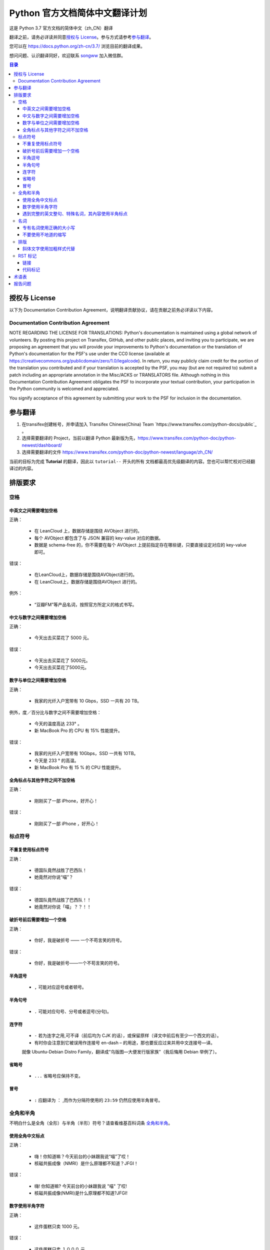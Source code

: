 ====================================
Python 官方文档简体中文翻译计划
====================================

这是 Python 3.7 官方文档的简体中文（zh_CN）翻译

翻译之前，请务必详读并同意\ `授权与 License`_\ 。参与方式请参考\ `参与翻译`_\ 。

您可以在 https://docs.python.org/zh-cn/3.7/ 浏览目前的翻译成果。

想问问题、认识翻译同好，欢迎联系 `songww <mailto:sww4718168@gmail.com>`_ 加入微信群。

.. contents:: **目录**

授权与 License
=================

以下为 Documentation Contribution Agreement，说明翻译贡献协议，请在贡献之前务必详读以下内容。

Documentation Contribution Agreement
------------------------------------

NOTE REGARDING THE LICENSE FOR TRANSLATIONS: Python's documentation is
maintained using a global network of volunteers. By posting this
project on Transifex, GitHub, and other public places, and inviting
you to participate, we are proposing an agreement that you will
provide your improvements to Python's documentation or the translation
of Python's documentation for the PSF's use under the CC0 license
(available at
https://creativecommons.org/publicdomain/zero/1.0/legalcode). In
return, you may publicly claim credit for the portion of the
translation you contributed and if your translation is accepted by the
PSF, you may (but are not required to) submit a patch including an
appropriate annotation in the Misc/ACKS or TRANSLATORS file. Although
nothing in this Documentation Contribution Agreement obligates the PSF
to incorporate your textual contribution, your participation in the
Python community is welcomed and appreciated.

You signify acceptance of this agreement by submitting your work to
the PSF  for inclusion in the documentation.

参与翻译
=================

1. 在transifex创建帐号，并申请加入 Transifex Chinese(China) Team `https://www.transifex.com/python-docs/public`_ 。

2. 选择需要翻译的 Project，当前以翻译 Python 最新版为先，https://www.transifex.com/python-doc/python-newest/dashboard/

3. 选择需要翻译的文件 https://www.transifex.com/python-doc/python-newest/language/zh_CN/

当前的目标为完成 **Tutorial** 的翻译，因此以 ``tutorial--`` 开头的所有
文档都最高优先级翻译的内容。您也可以帮忙校对已经翻译过的内容。

排版要求
=================

空格
-----------------

中英文之间需要增加空格
^^^^^^^^^^^^^^^^^
| 正确：

  - 在 LeanCloud 上，数据存储是围绕 AVObject 进行的。
  - 每个 AVObject 都包含了与 JSON 兼容的 key-value 对应的数据。
  - 数据是 schema-free 的，你不需要在每个 AVObject 上提前指定存在哪些键，只要直接设定对应的 key-value 即可。

| 错误：

  - 在LeanCloud上，数据存储是围绕AVObject进行的。
  - 在 LeanCloud上，数据存储是围绕AVObject 进行的。

| 例外：

  - “豆瓣FM”等产品名词，按照官方所定义的格式书写。

中文与数字之间需要增加空格
^^^^^^^^^^^^^^^^^

| 正确：

  - 今天出去买菜花了 5000 元。

| 错误：

  - 今天出去买菜花了 5000元。
  - 今天出去买菜花了5000元。

数字与单位之间需要增加空格
^^^^^^^^^^^^^^^^^

| 正确：

  - 我家的光纤入户宽带有 10 Gbps，SSD 一共有 20 TB。

| 例外，度／百分比与数字之间不需要增加空格：

  - 今天的温度高达 233° 。
  - 新 MacBook Pro 的 CPU 有 15% 性能提升。

| 错误：

  - 我家的光纤入户宽带有 10Gbps，SSD 一共有 10TB。
  - 今天是 233 ° 的高温。
  - 新 MacBook Pro 有 15 % 的 CPU 性能提升。

全角标点与其他字符之间不加空格
^^^^^^^^^^^^^^^^^

| 正确：

  - 刚刚买了一部 iPhone，好开心！

| 错误：

  - 刚刚买了一部 iPhone ，好开心！

标点符号
-----------------

不重复使用标点符号
^^^^^^^^^^^^^^^^^

| 正确：

  - 德国队竟然战胜了巴西队！
  - 她竟然对你说“喵”？

| 错误：

  - 德国队竟然战胜了巴西队！！
  - 她竟然对你说「喵」？？！！

破折号前后需要增加一个空格
^^^^^^^^^^^^^^^^^

| 正确：

  - 你好，我是破折号 —— 一个不苟言笑的符号。

| 错误：

  - 你好，我是破折号——一个不苟言笑的符号。

半角逗号
^^^^^^^^^^^^^^^^^

  - ``,`` 可能对应逗号或者顿号。

半角句号
^^^^^^^^^^^^^^^^^

  - ``.`` 可能对应句号、分号或者逗号(分句)。

连字符
^^^^^^^^^^^^^^^^^

  - ``-`` 若为连字之用,可不译（前后均为 CJK 的话），或保留原样（译文中前后有至少一个西文的话）。

  - 有时你会注意到它被误用作连接号 en-dash – 的用途，那也要反应过来并用中文连接号—译。
  就像 Ubuntu-Debian Distro Family，翻译成“乌版图—大便发行版家族”（我后悔用 Debian 举例了）。

省略号
^^^^^^^^^^^^^^^^^

   - ``...`` 省略号应保持不变。

冒号
^^^^^^^^^^^^^^^^^

  - ``:`` 应翻译为 ``：`` ,而作为分隔符使用的 ``23:59`` 仍然应使用半角冒号。


全角和半角
-----------------

不明白什么是全角（全形）与半角（半形）符号？请查看维基百科词条 `全角和半角`_\ 。

.. 全角和半角: http://zh.wikipedia.org/wiki/%E5%85%A8%E5%BD%A2%E5%92%8C%E5%8D%8A%E5%BD%A2


使用全角中文标点
^^^^^^^^^^^^^^^^^

| 正确：

  - 嗨！你知道嘛？今天前台的小妹跟我说“喵”了哎！
  - 核磁共振成像（NMRI）是什么原理都不知道？JFGI！

| 错误：

  - 嗨! 你知道嘛? 今天前台的小妹跟我说 "喵" 了哎!
  - 核磁共振成像(NMRI)是什么原理都不知道?JFGI!

数字使用半角字符
^^^^^^^^^^^^^^^^^

| 正确：

  - 这件蛋糕只卖 1000 元。

| 错误：

  - 这件蛋糕只卖 １０００ 元。


遇到完整的英文整句、特殊名词，其內容使用半角标点
^^^^^^^^^^^^^^^^^

| 正确：

  - 乔布斯那句话是怎么说的？“Stay hungry, stay foolish.”
  - 推荐你阅读《Hackers & Painters: Big Ideas from the Computer Age》，非常的有趣。

| 错误：

  - 乔布斯那句话是怎么说的？“Stay hungry，stay foolish。”
  - 推荐你阅读《Hackers＆Painters：Big Ideas from the Computer Age》，非常的有趣。


名词
-----------------

专有名词使用正确的大小写
^^^^^^^^^^^^^^^^^

| 正确：

  - 使用 GitHub 登录
  - 我们的客户有 GitHub、Foursquare、Microsoft Corporation、Google、Facebook, Inc.。

| 错误：

  - 使用 github 登录
  - 使用 GITHUB 登录
  - 使用 Github 登录
  - 我们的客户有 github、foursquare、microsoft corporation、google、facebook, inc.。
  - 我们的客户有 GITHUB、FOURSQUARE、MICROSOFT CORPORATION、GOOGLE、FACEBOOK, INC.。

不要使用不地道的缩写
^^^^^^^^^^^^^^^^^

| 正确：

  - 我们需要一位熟悉 JavaScript、HTML5，至少理解一种框架（如 Backbone.js、AngularJS、React 等）的前端开发者。

| 错误：

  - 我们需要一位熟悉 Js、h5，至少理解一种框架（如 backbone、angular、RJS 等）的 FED。


排版
-----------------

斜体文字使用加粗样式代替
^^^^^^^^^^^^^^^^^

| 正确：

  - **斜体本身是为西文文字所设计，为了保持良好的阅读效果，在中文排版时不应出现斜体，因此统一使用加粗样式代替。**

| 错误：

  - *斜体本身是为西文文字所设计，为了保持良好的阅读效果，在中文排版时不应出现斜体，因此统一使用加粗样式代替。*


RST 标记
-----------------

Python docs 使用 reStructuredText 标记语言编写，因此我们在翻译过程中会遇到很多RST标记。
大部分标记两侧都需要添加空格，不添加空格会导致编译失败。
部分编译后的内容有空格会变的古怪，可用 ``\`` 对空格转义，使其变为编译后不可见，下面有示例


链接
^^^^^^^^^^^^^^^^^

- 链接到外部站点：

  例如：

  .. code-block:: rst

    These documents are generated from `reStructuredText`_ sources by `Sphinx`_, a document processor specifically written for the Python documentation.

  翻译为：

  .. code-block:: rst

    这些文档生成自 `reStructuredText`_ 原文档，由 `Sphinx`_ 一个专门为 Python 文档写的文档生成器创建。

  其中 ```reStructuredText`_`` 和 ```Sphinx`_`` 是指向外部的超链接标记，不应该翻译，且标记两侧需添加空格，不然会编译失败。

- 链接到源码：

  例如：

  .. code-block:: rst

    See :source:`Misc/ACKS` in the Python source distribution for a partial list of contributors.

  翻译为：

  .. code-block:: rst

    部分贡献者可在 Python 源码中的 :source:`Misc/ACKS` 文件中找到。

  ``:source:`Misc/ACKS``` 是指向源码文件的链接。亦不应翻译且应保留两侧空格。

- 内联标记：

  例如：

  .. code-block:: rst

    `How to Report Bugs Effectively <https://www.chiark.greenend.org.uk/~sgtatham/bugs.html>`_

  翻译为：

  .. code-block:: rst

    `如何高效的报告 Bugs <https://www.chiark.greenend.org.uk/~sgtatham/bugs.html>`_

  其中 ``How to Report Bugs Effectively`` 是显示文字，可以根据内容判断是否需要翻译。

  如果翻译，注意标记两侧同样需要添加空格，但空格可以使用 ``\`` 转义，避免编译后产生多余的空白符。

  如\ `如何高效的报告 Bugs <https://www.chiark.greenend.org.uk/~sgtatham/bugs.html>`_\ 。

- 链接到其他页面：

  例如：

  .. code-block:: rst

    For a guide to installing other Python projects, refer to the :ref:`installation guide`.

  翻译为：

  .. code-block:: rst

    有关安装其他 Python 项目的指南，参阅 :ref:`installation guide` 。

  其中 ``:ref:`installation guide``` 会编译为指向 Python docs 安装指南的链接。请勿翻译。

  例如：

  .. code-block:: rst

    :mod:`distutils` is the original build and distribution system first added to the Python standard library in 1998.

  其中 ``:mod:`distutils``` 会编译为指向 distutils 模块文档的链接，请勿翻译。


代码标记
^^^^^^^^^^^^^^^^^

  ````if True:```` 这样的标记是等宽标记，一般是代码，请勿翻译。



术语表
=================

为了保持翻译的统一，我们整理了一份术语列表，如果您有不同意的地方，欢迎通过 issue 或 Pull Request 一起讨论。

============= ==================
原文          翻译
============= ==================
argument      参数、实参
attribute     属性
boolean       boolean（布尔）
class         class（类、类型）
contributor   贡献者
deprecated    已弃用
dictionary    dictionary（字典）
dict          dict（字典）
element       元素
exception     异常
expression    表达式
float         浮点数
function      函数
import        import（导入）
index         索引
instance      实例
int           int（整型）
interpreter   解释器
iterate       迭代
iterater      迭代器
list          list（列表）
loop          循环
method        method（方法）
module        module（模块）
object        object（对象）
operand       operand
operator      操作符
parameter     形参
prompt        prompt
return        返回
set           set（集合）
statement     statement
type          类型
============= ==================


报告问题
=================

提交 Issue_\ 或者加入微信群。

.. _Issue: https://github.com/python/python-docs-zh-cn/issues

另外可以直接联系翻译的 coordinator `Shengjing Zhu <https://github.com/zhsj>`_ 和 `Xiang Zhang <https://github.com/zhangyangyu>`_\ 。

